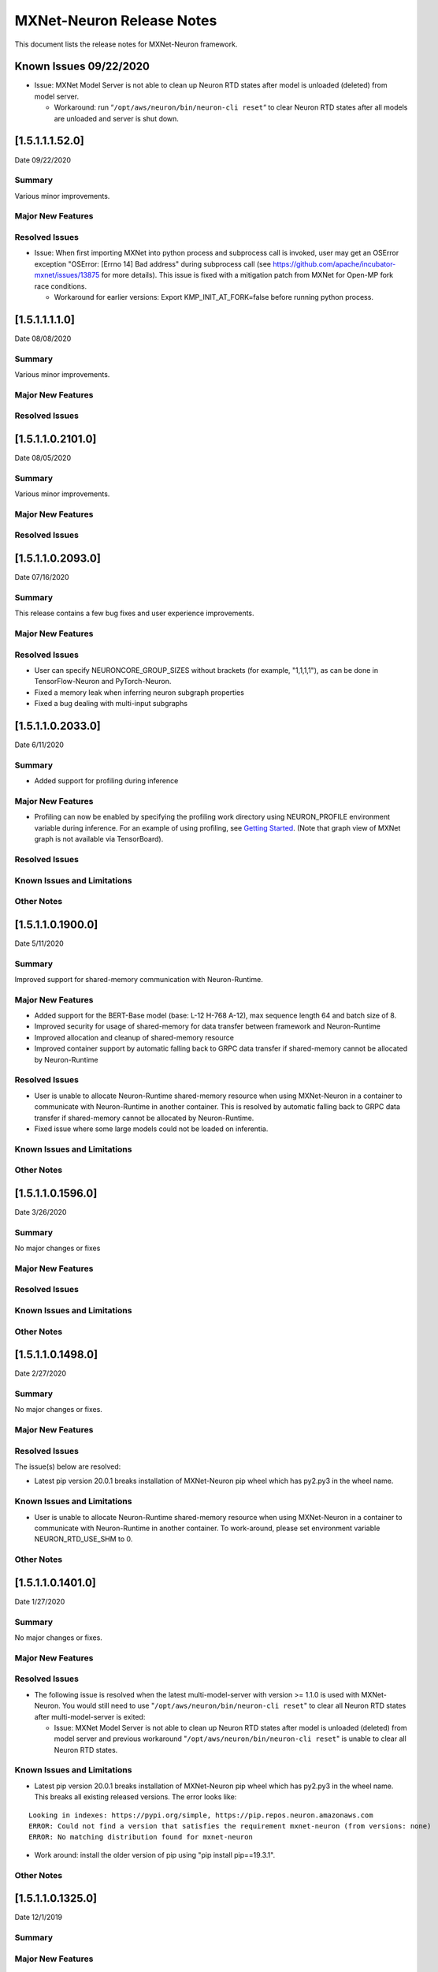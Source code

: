 MXNet-Neuron Release Notes
^^^^^^^^^^^^^^^^^^^^^^^^^^

This document lists the release notes for MXNet-Neuron framework.

Known Issues 09/22/2020
=======================

-  Issue: MXNet Model Server is not able to clean up Neuron RTD states
   after model is unloaded (deleted) from model server.

   -  Workaround: run “\ ``/opt/aws/neuron/bin/neuron-cli reset``\ “ to
      clear Neuron RTD states after all models are unloaded and server
      is shut down.

.. _15111520:

[1.5.1.1.1.52.0]
================

Date 09/22/2020

Summary
-------

Various minor improvements.

Major New Features
------------------

Resolved Issues
---------------

-  Issue: When first importing MXNet into python process and subprocess
   call is invoked, user may get an OSError exception "OSError: [Errno
   14] Bad address" during subprocess call (see
   https://github.com/apache/incubator-mxnet/issues/13875 for more
   details). This issue is fixed with a mitigation patch from MXNet for
   Open-MP fork race conditions.

   -  Workaround for earlier versions: Export KMP_INIT_AT_FORK=false
      before running python process.

.. _1511110:

[1.5.1.1.1.1.0]
===============

Date 08/08/2020

.. _summary-1:

Summary
-------

Various minor improvements.

.. _major-new-features-1:

Major New Features
------------------

.. _resolved-issues-1:

Resolved Issues
---------------

.. _1511021010:

[1.5.1.1.0.2101.0]
==================

Date 08/05/2020

.. _summary-2:

Summary
-------

Various minor improvements.

.. _major-new-features-2:

Major New Features
------------------

.. _resolved-issues-2:

Resolved Issues
---------------

.. _1511020930:

[1.5.1.1.0.2093.0]
==================

Date 07/16/2020

.. _summary-3:

Summary
-------

This release contains a few bug fixes and user experience improvements.

.. _major-new-features-3:

Major New Features
------------------

.. _resolved-issues-3:

Resolved Issues
---------------

-  User can specify NEURONCORE_GROUP_SIZES without brackets (for
   example, "1,1,1,1"), as can be done in TensorFlow-Neuron and
   PyTorch-Neuron.
-  Fixed a memory leak when inferring neuron subgraph properties
-  Fixed a bug dealing with multi-input subgraphs

.. _1511020330:

[1.5.1.1.0.2033.0]
==================

Date 6/11/2020

.. _summary-4:

Summary
-------

-  Added support for profiling during inference

.. _major-new-features-4:

Major New Features
------------------

-  Profiling can now be enabled by specifying the profiling work
   directory using NEURON_PROFILE environment variable during inference.
   For an example of using profiling, see `Getting
   Started <../docs/neuron-tools/getting-started-tensorboard-neuron.md>`__.
   (Note that graph view of MXNet graph is not available via
   TensorBoard).

.. _resolved-issues-4:

Resolved Issues
---------------

Known Issues and Limitations
----------------------------

Other Notes
-----------

.. _1511019000:

[1.5.1.1.0.1900.0]
==================

Date 5/11/2020

.. _summary-5:

Summary
-------

Improved support for shared-memory communication with Neuron-Runtime.

.. _major-new-features-5:

Major New Features
------------------

-  Added support for the BERT-Base model (base: L-12 H-768 A-12), max
   sequence length 64 and batch size of 8.
-  Improved security for usage of shared-memory for data transfer
   between framework and Neuron-Runtime
-  Improved allocation and cleanup of shared-memory resource
-  Improved container support by automatic falling back to GRPC data
   transfer if shared-memory cannot be allocated by Neuron-Runtime

.. _resolved-issues-5:

Resolved Issues
---------------

-  User is unable to allocate Neuron-Runtime shared-memory resource when
   using MXNet-Neuron in a container to communicate with Neuron-Runtime
   in another container. This is resolved by automatic falling back to
   GRPC data transfer if shared-memory cannot be allocated by
   Neuron-Runtime.
-  Fixed issue where some large models could not be loaded on
   inferentia.

.. _known-issues-and-limitations-1:

Known Issues and Limitations
----------------------------

.. _other-notes-1:

Other Notes
-----------

.. _1511015960:

[1.5.1.1.0.1596.0]
==================

Date 3/26/2020

.. _summary-6:

Summary
-------

No major changes or fixes

.. _major-new-features-6:

Major New Features
------------------

.. _resolved-issues-6:

Resolved Issues
---------------

.. _known-issues-and-limitations-2:

Known Issues and Limitations
----------------------------

.. _other-notes-2:

Other Notes
-----------

.. _1511014980:

[1.5.1.1.0.1498.0]
==================

Date 2/27/2020

.. _summary-7:

Summary
-------

No major changes or fixes.

.. _major-new-features-7:

Major New Features
------------------

.. _resolved-issues-7:

Resolved Issues
---------------

The issue(s) below are resolved:

-  Latest pip version 20.0.1 breaks installation of MXNet-Neuron pip
   wheel which has py2.py3 in the wheel name.

.. _known-issues-and-limitations-3:

Known Issues and Limitations
----------------------------

-  User is unable to allocate Neuron-Runtime shared-memory resource when
   using MXNet-Neuron in a container to communicate with Neuron-Runtime
   in another container. To work-around, please set environment variable
   NEURON_RTD_USE_SHM to 0.

.. _other-notes-3:

Other Notes
-----------

.. _1511014010:

[1.5.1.1.0.1401.0]
==================

Date 1/27/2020

.. _summary-8:

Summary
-------

No major changes or fixes.

.. _major-new-features-8:

Major New Features
------------------

.. _resolved-issues-8:

Resolved Issues
---------------

-  The following issue is resolved when the latest multi-model-server
   with version >= 1.1.0 is used with MXNet-Neuron. You would still need
   to use "``/opt/aws/neuron/bin/neuron-cli reset``" to clear all Neuron
   RTD states after multi-model-server is exited:

   -  Issue: MXNet Model Server is not able to clean up Neuron RTD
      states after model is unloaded (deleted) from model server and
      previous workaround "``/opt/aws/neuron/bin/neuron-cli reset``" is
      unable to clear all Neuron RTD states.

.. _known-issues-and-limitations-4:

Known Issues and Limitations
----------------------------

-  Latest pip version 20.0.1 breaks installation of MXNet-Neuron pip
   wheel which has py2.py3 in the wheel name. This breaks all existing
   released versions. The error looks like:

::

   Looking in indexes: https://pypi.org/simple, https://pip.repos.neuron.amazonaws.com
   ERROR: Could not find a version that satisfies the requirement mxnet-neuron (from versions: none)
   ERROR: No matching distribution found for mxnet-neuron

-  Work around: install the older version of pip using "pip install
   pip==19.3.1".

.. _other-notes-4:

Other Notes
-----------

.. _1511013250:

[1.5.1.1.0.1325.0]
==================

Date 12/1/2019

.. _summary-9:

Summary
-------

.. _major-new-features-9:

Major New Features
------------------

.. _resolved-issues-9:

Resolved Issues
---------------

-  Issue: Compiler flags cannot be passed to compiler during compile
   call. The fix: compiler flags can be passed to compiler during
   compile call using “flags” option followed by a list of flags.

-  Issue: Advanced CPU fallback option is a way to attempt to improve
   the number of operators on Inferentia. The default is currently set
   to on, which may cause failures. The fix: This option is now off by
   default.

.. _known-issues-and-limitations-5:

Known Issues and Limitations
----------------------------

-  Issue: MXNet Model Server is not able to clean up Neuron RTD states
   after model is unloaded (deleted) from model server and previous
   workaround "``/opt/aws/neuron/bin/neuron-cli reset``" is unable to
   clear all Neuron RTD states.

   -  Workaround: run “\ ``sudo systemctl restart neuron-rtd``\ “ to
      clear Neuron RTD states after all models are unloaded and server
      is shut down.

.. _other-notes-5:

Other Notes
-----------

.. _1511013490:

[1.5.1.1.0.1349.0]
==================

Date 12/20/2019

.. _summary-10:

Summary
-------

No major changes or fixes. Released with other Neuron packages.

.. _1511013250-1:

[1.5.1.1.0.1325.0]
==================

Date 12/1/2019

.. _summary-11:

Summary
-------

.. _major-new-features-10:

Major New Features
------------------

.. _resolved-issues-10:

Resolved Issues
---------------

-  Issue: Compiler flags cannot be passed to compiler during compile
   call. The fix: compiler flags can be passed to compiler during
   compile call using “flags” option followed by a list of flags.

-  Issue: Advanced CPU fallback option is a way to attempt to improve
   the number of operators on Inferentia. The default is currently set
   to on, which may cause failures. The fix: This option is now off by
   default.

.. _known-issues-and-limitations-6:

Known Issues and Limitations
----------------------------

-  Issue: MXNet Model Server is not able to clean up Neuron RTD states
   after model is unloaded (deleted) from model server and previous
   workaround "``/opt/aws/neuron/bin/neuron-cli reset``" is unable to
   clear all Neuron RTD states.

   -  Workaround: run “\ ``sudo systemctl restart neuron-rtd``\ “ to
      clear Neuron RTD states after all models are unloaded and server
      is shut down.

.. _other-notes-6:

Other Notes
-----------

.. _1511012600:

[1.5.1.1.0.1260.0]
==================

Date: 11/25/2019

.. _summary-12:

Summary
-------

This version is available only in released DLAMI v26.0 and is based on
MXNet version 1.5.1. Please
`update <./dlami-release-notes.md#known-issues>`__ to latest version.

.. _major-new-features-11:

Major new features
------------------

.. _resolved-issues-11:

Resolved issues
---------------

.. _known-issues-and-limitations-7:

Known issues and limitations
----------------------------

-  Issue: Compiler flags cannot be passed to compiler during compile
   call.

-  Issue: Advanced CPU fallback option is a way to attempt to improve
   the number of operators on Inferentia. The default is currently set
   to on, which may cause failures.

   -  Workaround: explicitly turn it off by setting compile option
      op_by_op_compiler_retry to 0.

-  Issue: Temporary files are put in current directory when debug is
   enabled.

   -  Workaround: create a separate work directory and run the process
      from within the work directory

-  Issue: MXNet Model Server is not able to clean up Neuron RTD states
   after model is unloaded (deleted) from model server.

   -  Workaround: run “\ ``/opt/aws/neuron/bin/neuron-cli reset``\ “ to
      clear Neuron RTD states after all models are unloaded and server
      is shut down.

-  Issue: MXNet 1.5.1 may return inconsistent node names for some
   operators when they are the primary outputs of a Neuron subgraph.
   This causes failures during inference.

   -  Workaround : Use the ``excl_node_names`` compilation option to
      change the partitioning of the graph during compile so that these
      nodes are not the primary output of a neuron subgraph. See
      `MXNet-Neuron Compilation
      API <../docs/mxnet-neuron/api-compilation-python-api.md>`__

   .. code:: python

      compile_args = { 'excl_node_names': ["node_name_to_exclude"] }

Models Supported
~~~~~~~~~~~~~~~~

The following models have successfully run on neuron-inferentia systems

1. Resnet50 V1/V2
2. Inception-V2/V3/V4
3. Parallel-WaveNet
4. Tacotron 2
5. WaveRNN

.. _other-notes-7:

Other Notes
-----------

-  Python versions supported:

   -  3.5, 3.6, 3.7

-  Linux distribution supported:

   -  Ubuntu 16, Ubuntu 18, Amazon Linux 2
